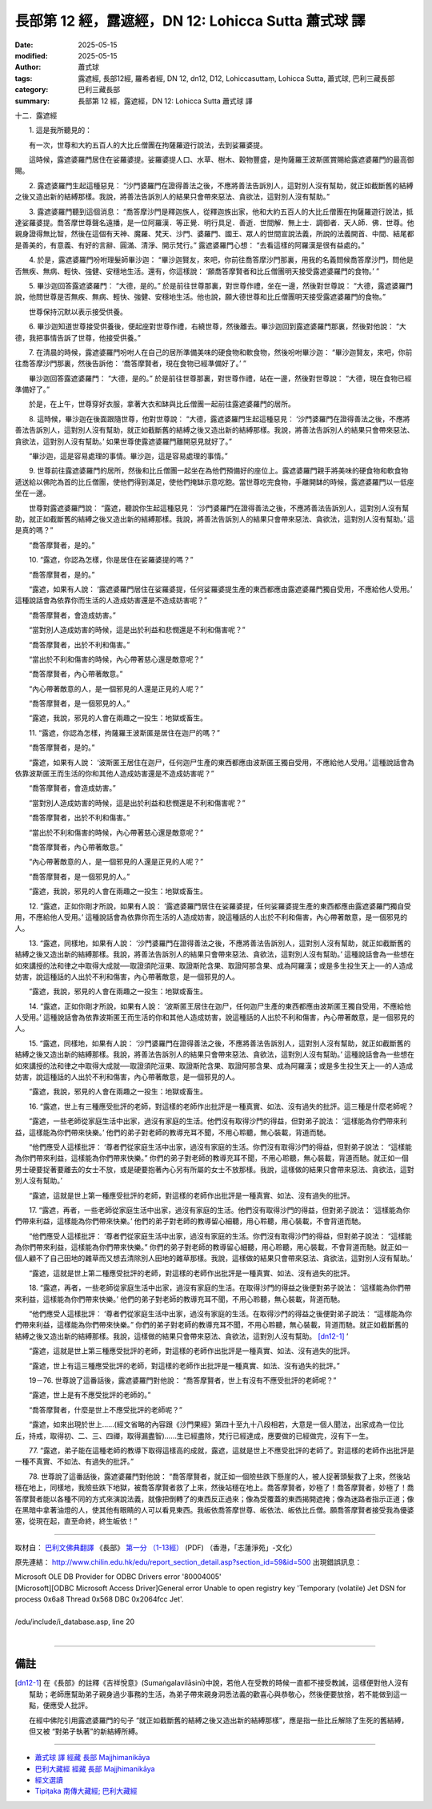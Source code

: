 長部第 12 經，露遮經，DN 12: Lohicca Sutta 蕭式球 譯
=======================================================

:date: 2025-05-15
:modified: 2025-05-15
:author: 蕭式球
:tags: 露遮經, 長部12經, 羅希者經, DN 12, dn12, D12, Lohiccasuttaṃ, Lohicca Sutta, 蕭式球, 巴利三藏長部
:category: 巴利三藏長部
:summary: 長部第 12 經，露遮經，DN 12: Lohicca Sutta 蕭式球 譯



十二．露遮經
　　
　　1. 這是我所聽見的：

　　有一次，世尊和大約五百人的大比丘僧團在拘薩羅遊行說法，去到娑羅婆提。

　　這時候，露遮婆羅門居住在娑羅婆提。娑羅婆提人口、水草、樹木、穀物豐盛，是拘薩羅王波斯匿賞賜給露遮婆羅門的最高御賜。
　　
　　2. 露遮婆羅門生起這種惡見： “沙門婆羅門在證得善法之後，不應將善法告訴別人，這對別人沒有幫助，就正如截斷舊的結縛之後又造出新的結縛那樣。我說，將善法告訴別人的結果只會帶來惡法、貪欲法，這對別人沒有幫助。”
　　
　　3. 露遮婆羅門聽到這個消息： “喬答摩沙門是釋迦族人，從釋迦族出家，他和大約五百人的大比丘僧團在拘薩羅遊行說法，抵達娑羅婆提。喬答摩世尊聲名遠播，是一位阿羅漢．等正覺．明行具足．善逝．世間解．無上士．調御者．天人師．佛．世尊。他親身證得無比智，然後在這個有天神、魔羅、梵天、沙門、婆羅門、國王、眾人的世間宣說法義，所說的法義開首、中間、結尾都是善美的，有意義、有好的言辭、圓滿、清淨、開示梵行。” 露遮婆羅門心想： “去看這樣的阿羅漢是很有益處的。”
　　
　　4. 於是，露遮婆羅門吩咐理髮師畢沙迦： “畢沙迦賢友，來吧，你前往喬答摩沙門那裏，用我的名義問候喬答摩沙門，問他是否無疾、無病、輕快、強健、安穩地生活。還有，你這樣說： ‘願喬答摩賢者和比丘僧團明天接受露遮婆羅門的食物。’ ”
　　
　　5. 畢沙迦回答露遮婆羅門： “大德，是的。” 於是前往世尊那裏，對世尊作禮，坐在一邊，然後對世尊說： “大德，露遮婆羅門說，他問世尊是否無疾、無病、輕快、強健、安穩地生活。他也說，願大德世尊和比丘僧團明天接受露遮婆羅門的食物。”

　　世尊保持沉默以表示接受供養。
　　
　　6. 畢沙迦知道世尊接受供養後，便起座對世尊作禮，右繞世尊，然後離去。畢沙迦回到露遮婆羅門那裏，然後對他說： “大德，我把事情告訴了世尊，他接受供養。”
　　
　　7. 在清晨的時候，露遮婆羅門吩咐人在自己的居所準備美味的硬食物和軟食物，然後吩咐畢沙迦： “畢沙迦賢友，來吧，你前往喬答摩沙門那裏，然後告訴他： ‘喬答摩賢者，現在食物已經準備好了。’ ”

　　畢沙迦回答露遮婆羅門： “大德，是的。” 於是前往世尊那裏，對世尊作禮，站在一邊，然後對世尊說： “大德，現在食物已經準備好了。”

　　於是，在上午，世尊穿好衣服，拿著大衣和缽與比丘僧團一起前往露遮婆羅門的居所。
　　
　　8. 這時候，畢沙迦在後面跟隨世尊，他對世尊說： “大德，露遮婆羅門生起這種惡見： ‘沙門婆羅門在證得善法之後，不應將善法告訴別人，這對別人沒有幫助，就正如截斷舊的結縛之後又造出新的結縛那樣。我說，將善法告訴別人的結果只會帶來惡法、貪欲法，這對別人沒有幫助。’ 如果世尊使露遮婆羅門離開惡見就好了。”

　　“畢沙迦，這是容易處理的事情。畢沙迦，這是容易處理的事情。”
　　
　　9. 世尊前往露遮婆羅門的居所，然後和比丘僧團一起坐在為他們預備好的座位上。露遮婆羅門親手將美味的硬食物和軟食物遞送給以佛陀為首的比丘僧團，使他們得到滿足，使他們掩缽示意吃飽。當世尊吃完食物，手離開缽的時候，露遮婆羅門以一低座坐在一邊。

　　世尊對露遮婆羅門說： “露遮，聽說你生起這種惡見： ‘沙門婆羅門在證得善法之後，不應將善法告訴別人，這對別人沒有幫助，就正如截斷舊的結縛之後又造出新的結縛那樣。我說，將善法告訴別人的結果只會帶來惡法、貪欲法，這對別人沒有幫助。’ 這是真的嗎？”

　　“喬答摩賢者，是的。”
　　
　　10. “露遮，你認為怎樣，你是居住在娑羅婆提的嗎？”

　　“喬答摩賢者，是的。”

　　“露遮，如果有人說： ‘露遮婆羅門居住在娑羅婆提，任何娑羅婆提生產的東西都應由露遮婆羅門獨自受用，不應給他人受用。’ 這種說話會為依靠你而生活的人造成妨害還是不造成妨害呢？”

　　“喬答摩賢者，會造成妨害。”

　　“當對別人造成妨害的時候，這是出於利益和悲憫還是不利和傷害呢？”

　　“喬答摩賢者，出於不利和傷害。”

　　“當出於不利和傷害的時候，內心帶著慈心還是敵意呢？”

　　“喬答摩賢者，內心帶著敵意。”

　　“內心帶著敵意的人，是一個邪見的人還是正見的人呢？”

　　“喬答摩賢者，是一個邪見的人。”

　　“露遮，我說，邪見的人會在兩趣之一投生：地獄或畜生。
　　
　　11. “露遮，你認為怎樣，拘薩羅王波斯匿是居住在迦尸的嗎？”

　　“喬答摩賢者，是的。”

　　“露遮，如果有人說： ‘波斯匿王居住在迦尸，任何迦尸生產的東西都應由波斯匿王獨自受用，不應給他人受用。’ 這種說話會為依靠波斯匿王而生活的你和其他人造成妨害還是不造成妨害呢？”

　　“喬答摩賢者，會造成妨害。”

　　“當對別人造成妨害的時候，這是出於利益和悲憫還是不利和傷害呢？”

　　“喬答摩賢者，出於不利和傷害。”

　　“當出於不利和傷害的時候，內心帶著慈心還是敵意呢？”

　　“喬答摩賢者，內心帶著敵意。”

　　“內心帶著敵意的人，是一個邪見的人還是正見的人呢？”

　　“喬答摩賢者，是一個邪見的人。”

　　“露遮，我說，邪見的人會在兩趣之一投生：地獄或畜生。
　　
　　12. “露遮，正如你剛才所說，如果有人說： ‘露遮婆羅門居住在娑羅婆提，任何娑羅婆提生產的東西都應由露遮婆羅門獨自受用，不應給他人受用。’ 這種說話會為依靠你而生活的人造成妨害，說這種話的人出於不利和傷害，內心帶著敵意，是一個邪見的人。
　　
　　13. “露遮，同樣地，如果有人說： ‘沙門婆羅門在證得善法之後，不應將善法告訴別人，這對別人沒有幫助，就正如截斷舊的結縛之後又造出新的結縛那樣。我說，將善法告訴別人的結果只會帶來惡法、貪欲法，這對別人沒有幫助。’ 這種說話會為一些想在如來講授的法和律之中取得大成就──取證須陀洹果、取證斯陀含果、取證阿那含果、成為阿羅漢；或是多生投生天上──的人造成妨害，說這種話的人出於不利和傷害，內心帶著敵意，是一個邪見的人。

　　“露遮，我說，邪見的人會在兩趣之一投生：地獄或畜生。
　　
　　14. “露遮，正如你剛才所說，如果有人說： ‘波斯匿王居住在迦尸，任何迦尸生產的東西都應由波斯匿王獨自受用，不應給他人受用。’ 這種說話會為依靠波斯匿王而生活的你和其他人造成妨害，說這種話的人出於不利和傷害，內心帶著敵意，是一個邪見的人。
　　
　　15. “露遮，同樣地，如果有人說： ‘沙門婆羅門在證得善法之後，不應將善法告訴別人，這對別人沒有幫助，就正如截斷舊的結縛之後又造出新的結縛那樣。我說，將善法告訴別人的結果只會帶來惡法、貪欲法，這對別人沒有幫助。’ 這種說話會為一些想在如來講授的法和律之中取得大成就──取證須陀洹果、取證斯陀含果、取證阿那含果、成為阿羅漢；或是多生投生天上──的人造成妨害，說這種話的人出於不利和傷害，內心帶著敵意，是一個邪見的人。

　　“露遮，我說，邪見的人會在兩趣之一投生：地獄或畜生。
　　
　　16. “露遮，世上有三種應受批評的老師，對這樣的老師作出批評是一種真實、如法、沒有過失的批評。這三種是什麼老師呢？

　　“露遮，一些老師從家庭生活中出家，過沒有家庭的生活。他們沒有取得沙門的得益，但對弟子說法： ‘這樣能為你們帶來利益，這樣能為你們帶來快樂。’ 他們的弟子對老師的教導充耳不聞，不用心聆聽，無心裝載，背道而馳。

　　“他們應受人這樣批評： ‘尊者們從家庭生活中出家，過沒有家庭的生活。你們沒有取得沙門的得益，但對弟子說法： “這樣能為你們帶來利益，這樣能為你們帶來快樂。” 你們的弟子對老師的教導充耳不聞，不用心聆聽，無心裝載，背道而馳。就正如一個男士硬要捉著要離去的女士不放，或是硬要抱著內心另有所屬的女士不放那樣。我說，這樣做的結果只會帶來惡法、貪欲法，這對別人沒有幫助。’

　　“露遮，這就是世上第一種應受批評的老師，對這樣的老師作出批評是一種真實、如法、沒有過失的批評。
　　
　　17. “露遮，再者，一些老師從家庭生活中出家，過沒有家庭的生活。他們沒有取得沙門的得益，但對弟子說法： ‘這樣能為你們帶來利益，這樣能為你們帶來快樂。’ 他們的弟子對老師的教導留心細聽，用心聆聽，用心裝載，不會背道而馳。

　　“他們應受人這樣批評： ‘尊者們從家庭生活中出家，過沒有家庭的生活。你們沒有取得沙門的得益，但對弟子說法： “這樣能為你們帶來利益，這樣能為你們帶來快樂。” 你們的弟子對老師的教導留心細聽，用心聆聽，用心裝載，不會背道而馳。就正如一個人顧不了自己田地的雜草而又想去清除別人田地的雜草那樣。我說，這樣做的結果只會帶來惡法、貪欲法，這對別人沒有幫助。’

　　“露遮，這就是世上第二種應受批評的老師，對這樣的老師作出批評是一種真實、如法、沒有過失的批評。
　　
　　18. “露遮，再者，一些老師從家庭生活中出家，過沒有家庭的生活。在取得沙門的得益之後便對弟子說法： ‘這樣能為你們帶來利益，這樣能為你們帶來快樂。’ 他們的弟子對老師的教導充耳不聞，不用心聆聽，無心裝載，背道而馳。

　　“他們應受人這樣批評： ‘尊者們從家庭生活中出家，過沒有家庭的生活。在取得沙門的得益之後便對弟子說法： “這樣能為你們帶來利益，這樣能為你們帶來快樂。” 你們的弟子對老師的教導充耳不聞，不用心聆聽，無心裝載，背道而馳。就正如截斷舊的結縛之後又造出新的結縛那樣。我說，這樣做的結果只會帶來惡法、貪欲法，這對別人沒有幫助。 [dn12-1]_ ’

　　“露遮，這就是世上第三種應受批評的老師，對這樣的老師作出批評是一種真實、如法、沒有過失的批評。

　　“露遮，世上有這三種應受批評的老師，對這樣的老師作出批評是一種真實、如法、沒有過失的批評。”
　　
　　19－76. 世尊說了這番話後，露遮婆羅門對他說： “喬答摩賢者，世上有沒有不應受批評的老師呢？”

　　“露遮，世上是有不應受批評的老師的。”

　　“喬答摩賢者，什麼是世上不應受批評的老師呢？”

　　“露遮，如來出現於世上……(經文省略的內容跟《沙門果經》第四十至九十八段相若，大意是一個人聞法，出家成為一位比丘，持戒，取得初、二、三、四禪，取得漏盡智)……生已經盡除，梵行已經達成，應要做的已經做完，沒有下一生。
　　
　　77. “露遮，弟子能在這種老師的教導下取得這樣高的成就，露遮，這就是世上不應受批評的老師了。對這樣的老師作出批評是一種不真實、不如法、有過失的批評。”
　　
　　78. 世尊說了這番話後，露遮婆羅門對他說： “喬答摩賢者，就正如一個險些跌下懸崖的人，被人捉著頭髮救了上來，然後站穩在地上，同樣地，我險些跌下地獄，被喬答摩賢者救了上來，然後站穩在地上。喬答摩賢者，妙極了！喬答摩賢者，妙極了！喬答摩賢者能以各種不同的方式來演說法義，就像把倒轉了的東西反正過來；像為受覆蓋的東西揭開遮掩；像為迷路者指示正道；像在黑暗中拿著油燈的人，使其他有眼睛的人可以看見東西。我皈依喬答摩世尊、皈依法、皈依比丘僧。願喬答摩賢者接受我為優婆塞，從現在起，直至命終，終生皈依！”

-----------------------------------------------------------

取材自： `巴利文佛典翻譯 <https://www.chilin.org/news/news-detail.php?id=202&type=2>`__ 《長部》 `第一分 （1-13經） <https://www.chilin.org/upload/culture/doc/1666608275.pdf>`_ (PDF) （香港，「志蓮淨苑」-文化）

原先連結： http://www.chilin.edu.hk/edu/report_section_detail.asp?section_id=59&id=500
出現錯誤訊息：

| Microsoft OLE DB Provider for ODBC Drivers error '80004005'
| [Microsoft][ODBC Microsoft Access Driver]General error Unable to open registry key 'Temporary (volatile) Jet DSN for process 0x6a8 Thread 0x568 DBC 0x2064fcc Jet'.
| 
| /edu/include/i_database.asp, line 20
| 

------

備註
~~~~~~~~

.. [dn12-1] 在《長部》的註釋《吉祥悅意》(Sumaṅgalavilāsinī)中說，若他人在受教的時候一直都不接受教誡，這樣便對他人沒有幫助；老師應幫助弟子親身過少事務的生活，為弟子帶來親身洞悉法義的歡喜心與恭敬心，然後便要放捨，若不能做到這一點，便應受人批評。

            在經中佛陀引用露遮婆羅門的句子 “就正如截斷舊的結縛之後又造出新的結縛那樣”，應是指一些比丘解除了生死的舊結縛，但又被 “對弟子執著”的新結縛所縛。

------

- `蕭式球 譯 經藏 長部 Majjhimanikāya <{filename}diigha-nikaaya-tr-by-siu-sk%zh.rst>`__

- `巴利大藏經 經藏 長部 Majjhimanikāya <{filename}diigha-nikaaya%zh.rst>`__

- `經文選讀 <{filename}/articles/canon-selected/canon-selected%zh.rst>`__ 

- `Tipiṭaka 南傳大藏經; 巴利大藏經 <{filename}/articles/tipitaka/tipitaka%zh.rst>`__


..
  created on 2025-05-15
